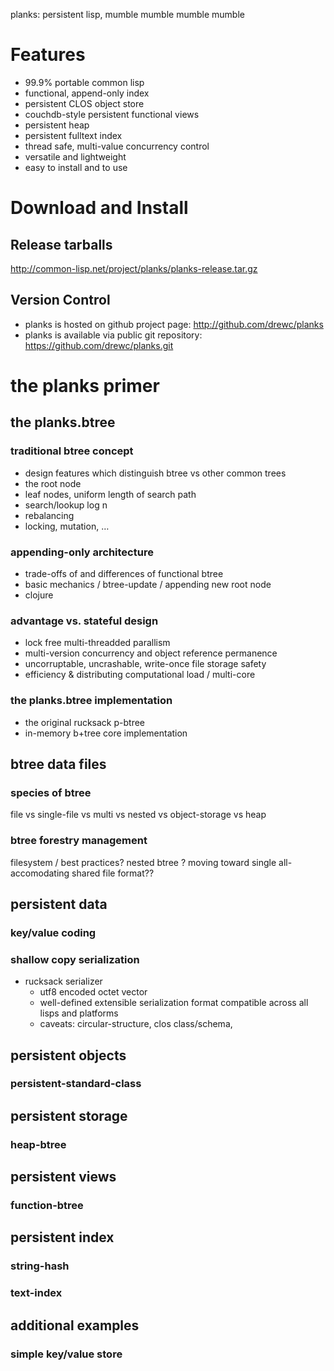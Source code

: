 planks: persistent lisp, mumble mumble mumble mumble

* Features
  
  - 99.9% portable common lisp
  - functional, append-only index
  - persistent CLOS object store
  - couchdb-style persistent functional views
  - persistent heap
  - persistent fulltext index
  - thread safe, multi-value concurrency control
  - versatile and lightweight  
  - easy to install and to use

* Download and Install

** Release tarballs
  
  http://common-lisp.net/project/planks/planks-release.tar.gz
  
** Version Control
   
 -  planks is hosted on github project page: [[http://github.com/drewc/planks]]
 -  planks is available via public git repository: [[https://github.com/drewc/planks.git]]

* the planks primer
  
** the planks.btree
   
*** traditional btree concept
    
   -  design features which distinguish btree vs other common trees  
   -  the root node
   -  leaf nodes, uniform length of search path
   -  search/lookup log n
   -  rebalancing
   -  locking, mutation, ...
    
*** appending-only architecture

  -  trade-offs of and differences of functional btree
  -  basic mechanics / btree-update / appending new root node
  -  clojure
     
*** advantage vs. stateful design

  -  lock free multi-threadded parallism
  -  multi-version concurrency and object reference permanence 
  -  uncorruptable, uncrashable, write-once file storage safety    
  -  efficiency & distributing computational load / multi-core
     
*** the planks.btree implementation
    
  - the original rucksack p-btree
  - in-memory b+tree core implementation

** btree data files

*** species of btree
    
   file vs single-file vs multi vs nested vs object-storage vs heap

*** btree forestry management

    filesystem / best practices?
    nested btree ?
    moving toward single all-accomodating shared file format??
    
** persistent data

*** key/value coding
    
*** shallow copy serialization 

   - rucksack serializer
      - utf8 encoded octet vector
      - well-defined extensible serialization format compatible across all lisps and platforms   
      - caveats: circular-structure, clos class/schema,  
    
** persistent objects

*** persistent-standard-class

** persistent storage

*** heap-btree
    
** persistent views

*** function-btree

** persistent index

*** string-hash

*** text-index
    
** additional examples

*** simple key/value store

    
